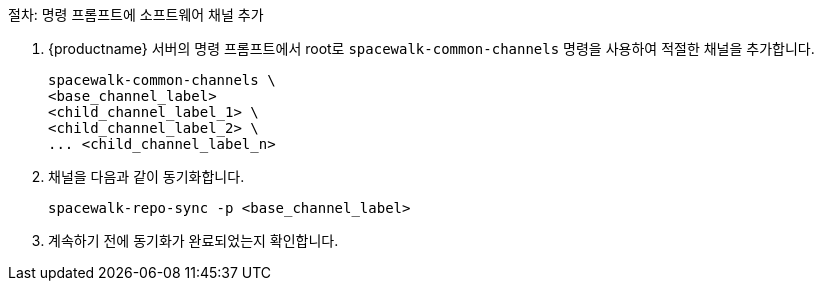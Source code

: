 .절차: 명령 프롬프트에 소프트웨어 채널 추가
. {productname} 서버의 명령 프롬프트에서 root로 [command]``spacewalk-common-channels`` 명령을 사용하여 적절한 채널을 추가합니다.
+
----
spacewalk-common-channels \
<base_channel_label>
<child_channel_label_1> \
<child_channel_label_2> \
... <child_channel_label_n>
----
. 채널을 다음과 같이 동기화합니다.
+
----
spacewalk-repo-sync -p <base_channel_label>
----
. 계속하기 전에 동기화가 완료되었는지 확인합니다.
